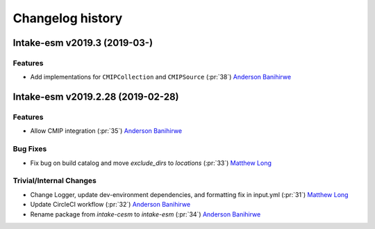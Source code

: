 =================
Changelog history
=================

Intake-esm v2019.3 (2019-03-)
===================================


Features
---------

- Add implementations for ``CMIPCollection`` and ``CMIPSource`` (:pr:`38`) `Anderson Banihirwe`_



Intake-esm v2019.2.28 (2019-02-28)
===================================


Features
---------

- Allow CMIP integration (:pr:`35`) `Anderson Banihirwe`_

Bug Fixes
----------

- Fix bug on build catalog and move `exclude_dirs` to `locations` (:pr:`33`) `Matthew Long`_


Trivial/Internal Changes
------------------------

- Change Logger, update dev-environment dependencies, and formatting fix in input.yml (:pr:`31`) `Matthew Long`_
- Update CircleCI workflow (:pr:`32`) `Anderson Banihirwe`_
- Rename package from `intake-cesm` to `intake-esm` (:pr:`34`) `Anderson Banihirwe`_

.. _`Anderson Banihirwe`: https://github.com/andersy005
.. _`Matthew Long`: https://github.com/matt-long
